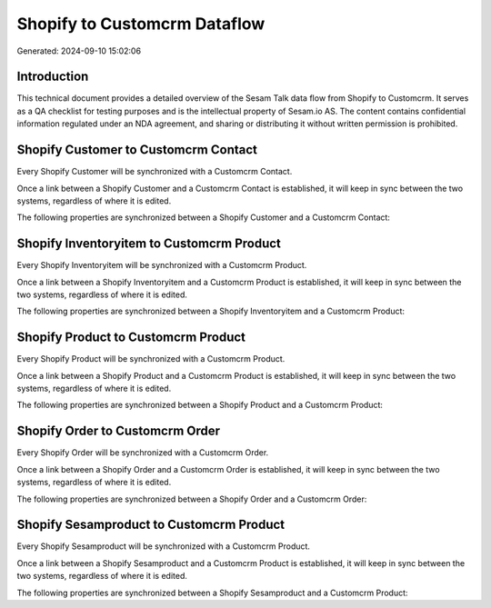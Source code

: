 =============================
Shopify to Customcrm Dataflow
=============================

Generated: 2024-09-10 15:02:06

Introduction
------------

This technical document provides a detailed overview of the Sesam Talk data flow from Shopify to Customcrm. It serves as a QA checklist for testing purposes and is the intellectual property of Sesam.io AS. The content contains confidential information regulated under an NDA agreement, and sharing or distributing it without written permission is prohibited.

Shopify Customer to Customcrm Contact
-------------------------------------
Every Shopify Customer will be synchronized with a Customcrm Contact.

Once a link between a Shopify Customer and a Customcrm Contact is established, it will keep in sync between the two systems, regardless of where it is edited.

The following properties are synchronized between a Shopify Customer and a Customcrm Contact:

.. list-table::
   :header-rows: 1

   * - Shopify Customer Property
     - Customcrm Contact Property
     - Customcrm Data Type


Shopify Inventoryitem to Customcrm Product
------------------------------------------
Every Shopify Inventoryitem will be synchronized with a Customcrm Product.

Once a link between a Shopify Inventoryitem and a Customcrm Product is established, it will keep in sync between the two systems, regardless of where it is edited.

The following properties are synchronized between a Shopify Inventoryitem and a Customcrm Product:

.. list-table::
   :header-rows: 1

   * - Shopify Inventoryitem Property
     - Customcrm Product Property
     - Customcrm Data Type


Shopify Product to Customcrm Product
------------------------------------
Every Shopify Product will be synchronized with a Customcrm Product.

Once a link between a Shopify Product and a Customcrm Product is established, it will keep in sync between the two systems, regardless of where it is edited.

The following properties are synchronized between a Shopify Product and a Customcrm Product:

.. list-table::
   :header-rows: 1

   * - Shopify Product Property
     - Customcrm Product Property
     - Customcrm Data Type


Shopify Order to Customcrm Order
--------------------------------
Every Shopify Order will be synchronized with a Customcrm Order.

Once a link between a Shopify Order and a Customcrm Order is established, it will keep in sync between the two systems, regardless of where it is edited.

The following properties are synchronized between a Shopify Order and a Customcrm Order:

.. list-table::
   :header-rows: 1

   * - Shopify Order Property
     - Customcrm Order Property
     - Customcrm Data Type


Shopify Sesamproduct to Customcrm Product
-----------------------------------------
Every Shopify Sesamproduct will be synchronized with a Customcrm Product.

Once a link between a Shopify Sesamproduct and a Customcrm Product is established, it will keep in sync between the two systems, regardless of where it is edited.

The following properties are synchronized between a Shopify Sesamproduct and a Customcrm Product:

.. list-table::
   :header-rows: 1

   * - Shopify Sesamproduct Property
     - Customcrm Product Property
     - Customcrm Data Type

